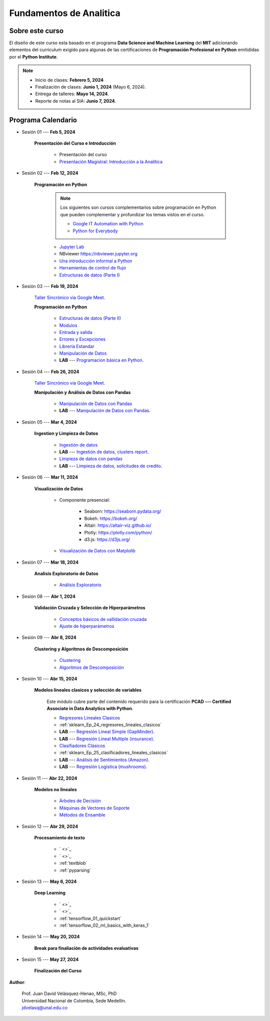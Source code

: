 Fundamentos de Analitica
################################################################################

.. raw:: html

   <hr style="height:2px;border-width:0;color:gray;background-color:gray">

Sobre este curso
^^^^^^^^^^^^^^^^^^^^^^^^^^^^^^^^^^^^^^^^^^^^^^^^^^^^^^^^^^^^^^^^^^^^^^^^^^^^^^^^^^^^^^^^^

El diseño de este curso esta basado en el programa **Data Science and Machine Learning** 
del **MIT** adicionando elementos del curriculum exigido para algunas de las 
certificaciones de **Programación Profesional en Python** emitididas por el 
**Python Institute**. 


.. note:: 

    * Inicio de clases: **Febrero 5, 2024**

    * Finalización de clases: **Junio 1, 2024** (Mayo 6, 2024).

    * Entrega de talleres: **Mayo 14, 2024**.

    * Reporte de notas al SIA: **Junio 7, 2024**.


.. raw:: html

   <hr style="height:2px;border-width:0;color:gray;background-color:gray">


Programa Calendario
^^^^^^^^^^^^^^^^^^^^^^^^^^^^^^^^^^^^^^^^^^^^^^^^^^^^^^^^^^^^^^^^^^^^^^^^^^^^^^^^^^^^^^^^^

.. ......................................................................................

* Sesión 01 --- **Feb 5, 2024**

    **Presentación del Curso e Introducción**

        * Presentación del curso

        * `Presentación Magistral: Introducción a la Analitica <https://jdvelasq.github.io/intro-analitca/>`_ 


.. ......................................................................................

* Sesión 02 --- **Feb 12, 2024**

    **Programación en Python**

        .. note::

            Los siguientes son cursos complementarios sobre programación en Python que pueden
            complementar y profundizar los temas vistos en el curso.


            * `Google IT Automation with Python <https://www.coursera.org/professional-certificates/google-it-automation?utm_source=gg&utm_medium=sem&utm_campaign=11-GoogleITwithPython-LATAM&utm_content=B2C&campaignid=13865562900&adgroupid=125091310775&device=c&keyword=google%20it%20automation%20with%20python%20professional%20certificate&matchtype=b&network=g&devicemodel=&adpostion=&creativeid=533041859510&hide_mobile_promo&gclid=EAIaIQobChMI4d-GjtHP9gIVkQiICR0DMQcREAAYASAAEgLBlfD_BwE>`_ 


            * `Python for Everybody <https://www.coursera.org/specializations/python?utm_source=gg&utm_medium=sem&utm_campaign=11-GoogleITwithPython-LATAM&utm_content=B2C&campaignid=13865562900&adgroupid=125091310775&device=c&keyword=google%20it%20automation%20with%20python%20professional%20certificate&matchtype=b&network=g&devicemodel=&adpostion=&creativeid=533041859510&hide_mobile_promo=&gclid=EAIaIQobChMI4d-GjtHP9gIVkQiICR0DMQcREAAYASAAEgLBlfD_BwE/>`_ 


    

        * `Jupyter Lab <https://jdvelasq.github.io/programa_programacion_en_python/12_jupyterlab/index.html>`_ 

        * NBviewer https://nbviewer.jupyter.org

        * `Una introducción informal a Python <https://jdvelasq.github.io/programa_programacion_en_python/01_una_introduccion_informal/index.html>`_ 

        * `Herramientas de control de flujo <https://jdvelasq.github.io/programa_programacion_en_python/02_herramientas_de_control_de_flujo/index.html>`_ 

        * `Estructuras de datos (Parte I) <https://jdvelasq.github.io/programa_programacion_en_python/03_estructuras_de_datos_i/index.html>`_ 


.. ......................................................................................

* Sesión 03 --- **Feb 19, 2024**

    `Taller Sincrónico via Google Meet <https://colab.research.google.com/github/jdvelasq/datalabs/blob/master/notebooks/ciencia_de_los_datos/taller_presencial-programacion_en_python.ipynb>`_.


    **Programación en Python**

        * `Estructuras de datos (Parte II) <https://jdvelasq.github.io/programa_programacion_en_python/04_estructuras_de_datos_ii/index.html>`_ 

        * `Modulos <https://jdvelasq.github.io/programa_programacion_en_python/05_modulos/index.html>`_ 

        * `Entrada y salida <https://jdvelasq.github.io/programa_programacion_en_python/06_entrada_y_salida/index.html>`_ 

        * `Errores y Excepciones <https://jdvelasq.github.io/programa_programacion_en_python/07_errores_y_excepciones/index.html>`_ 

        * `Librería Estandar <https://jdvelasq.github.io/programa_programacion_en_python/09_libreria_estandar/index.html>`_ 

        * `Manipulación de Datos <https://jdvelasq.github.io/programa_programacion_en_python/11_manipulacion_de_datos/index.html>`_       

        * **LAB** --- `Programacion básica en Python <https://classroom.github.com/a/LJ-6NQ-L>`_.

        
.. ......................................................................................

* Sesión 04 --- **Feb 26, 2024**

    `Taller Sincrónico via Google Meet <https://colab.research.google.com/github/jdvelasq/datalabs/blob/master/notebooks/ciencia_de_los_datos/taller_presencial-pandas.ipynb>`_.

    **Manipulación y Análisis de Datos con Pandas**

        * `Manipulación de Datos con Pandas <https://jdvelasq.github.io/programa_pandas/>`_

        * **LAB** --- `Manipulación de Datos con Pandas <https://classroom.github.com/a/UEifK_xF>`_.
    

.. ......................................................................................

* Sesión 05 --- **Mar 4, 2024**

    **Ingestion y Limpieza de Datos**

        * `Ingestión de datos <https://jdvelasq.github.io/programa_programacion_en_python/13_ingestion_de_datos/index.html>`_

        * **LAB** --- `Ingestión de datos, clusters report <https://classroom.github.com/a/aHB1KeDD>`_.

        * `Limpieza de datos con pandas <https://jdvelasq.github.io/programa_limpieza_de_datos_con_pandas/>`_

        * **LAB** --- `Limpieza de datos, solicitudes de credito <https://classroom.github.com/a/x8BI2I6n>`_.


.. ......................................................................................

* Sesión 06 --- **Mar 11, 2024**

    **Visualización de Datos**

        * Componente presencial:

            * Seaborn: https://seaborn.pydata.org/

            * Bokeh: https://bokeh.org/

            * Altair: https://altair-viz.github.io/

            * Plotly: https://plotly.com/python/

            * d3.js: https://d3js.org/

    
        * `Visualización de Datos con Matplolib <https://jdvelasq.github.io/programa_matplotlib/>`_

.. ......................................................................................

* Sesión 07 --- **Mar 18, 2024**

    **Analisis Exploratorio de Datos**

        * `Análisis Exploratorio <https://jdvelasq.github.io/programa_analisis_exploratorio//>`_

.. ......................................................................................

* Sesión 08 --- **Abr 1, 2024**

    **Validación Cruzada y Selección de Hiperparámetros**

        * `Conceptos básicos de vallidación cruzada <https://jdvelasq.github.io/programa_sklearn/03_conceptos_basicos_de_validacion_cruzada/__index__.html>`_

        * `Ajuste de hiperparámetros <https://jdvelasq.github.io/programa_sklearn/06_ajuste_de_hiperparametros/__index__.html>`_

.. ......................................................................................

* Sesión 09 --- **Abr 8, 2024**

    **Clustering y Algoritmos de Descomposición**

        * `Clustering <https://jdvelasq.github.io/programa_sklearn/46_clustering/__index__.html>`_

        * `Algoritmos de Descomposición <https://jdvelasq.github.io/programa_sklearn/48_algoritmos_de_descomposicion/__index__.html>`_

.. ......................................................................................
.. 10 Recommenation systems

* Sesión 10 --- **Abr 15, 2024**

    **Modelos lineales clasicos y selección de variables**

        Este módulo cubre parte del contenido requerido para la certificación **PCAD --- Certified Associate in Data Analytics with Python**. 

        * `Regresores Lineales Clasicos <https://jdvelasq.github.io/programa_sklearn/24_regresores_clasicos/__index__.html>`_

        * :ref:`sklearn_Ep_24_regresores_lineales_clasicos`

        * **LAB** --- `Regresión Lineal Simple (GapMinder) <https://classroom.github.com/a/Y-t0TIbS>`_.

        * **LAB** --- `Regresión Lineal Multiple (insurance) <https://classroom.github.com/a/bvyWm9_z>`_.

        * `Clasifiadores Clásicos <https://jdvelasq.github.io/programa_sklearn/25_clasificadores_clasicos/__index__.html>`_

        * :ref:`sklearn_Ep_25_clasificadores_lineales_clasicos`

        * **LAB** --- `Análisis de Sentimientos (Amazon) <https://classroom.github.com/a/j6fYnT8O>`_.

        * **LAB** --- `Regresión Logística (mushrooms) <https://classroom.github.com/a/CvQCAqoF>`_.


.. ......................................................................................

* Sesión 11 --- **Abr 22, 2024**

    **Modelos no lineales**

        * `Árboles de Decisión <https://jdvelasq.github.io/programa_sklearn/36_arboles_de_decision/__index__.html>`_

        * `Máquinas de Vectores de Soporte <https://jdvelasq.github.io/programa_sklearn/30_maquinas_de_vectores_de_soporte/__index__.html>`_

        * `Métodos de Ensamble <https://jdvelasq.github.io/programa_sklearn/37_metodos_de_ensamble/__index__.html>`_


.. ......................................................................................
.. 12 Networking & graphics models

* Sesión 12 --- **Abr 29, 2024**

    **Procesamiento de texto**

        * ` <>`_

        * ` <>`_

        * :ref:`textblob`

        * :ref:`pyparsing`

.. ......................................................................................
.. 13 ChatGPT

* Sesión 13 --- **May 6, 2024**

    **Deep Learning**

        * ` <>`_

        * ` <>`_

        * :ref:`tensorflow_01_quickstart`

        * :ref:`tensorflow_02_ml_basics_with_keras_1`

.. ......................................................................................

* Sesión 14 --- **May 20, 2024**

    **Break para finaliación de actividades evaluativas**

.. ......................................................................................

* Sesión 15 --- **May 27, 2024**


    **Finalización del Curso**


**Author**:

    | Prof. Juan David Velásquez-Henao, MSc, PhD
    | Universidad Nacional de Colombia, Sede Medellín.
    | jdvelasq@unal.edu.co


